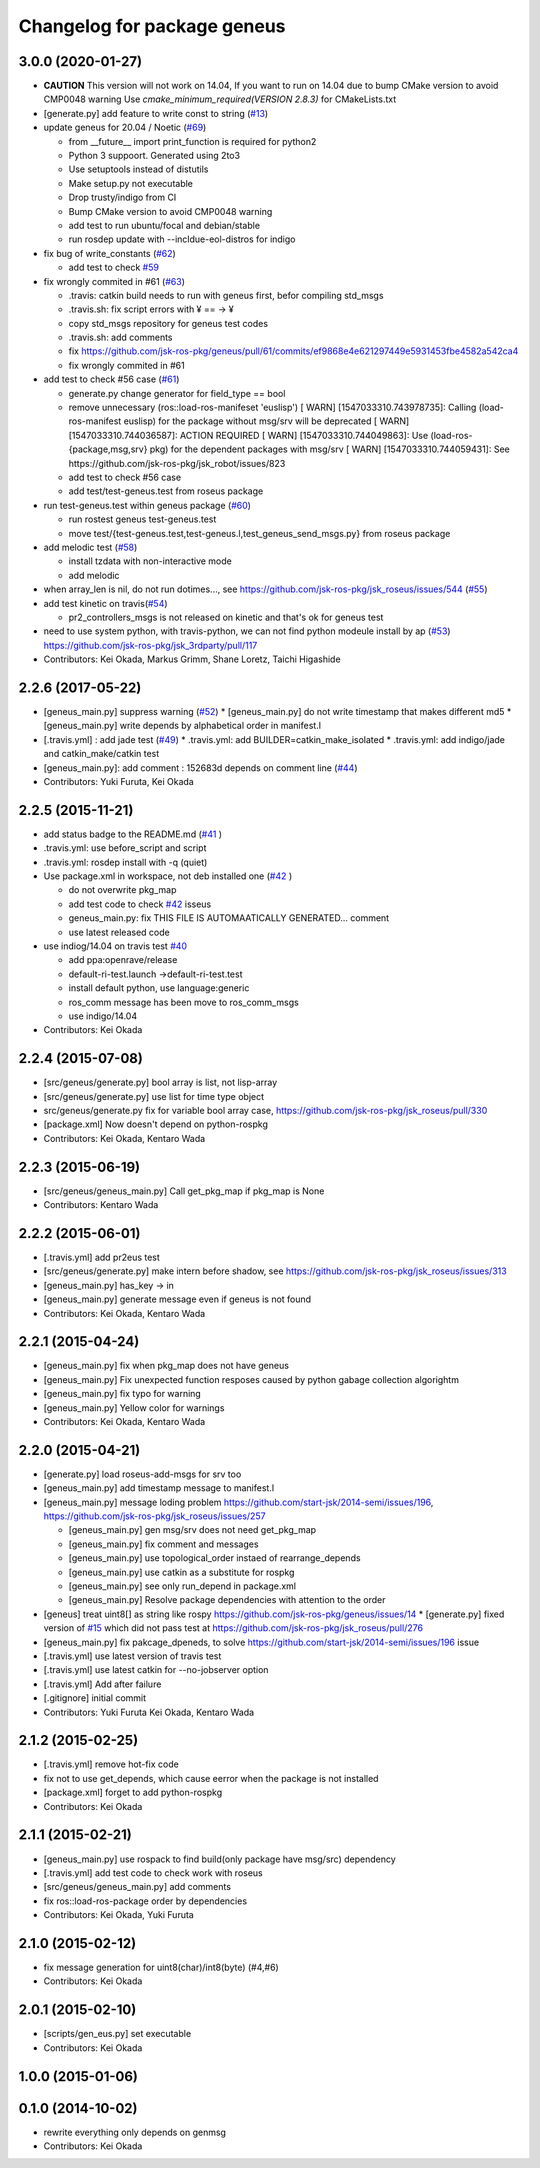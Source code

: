 ^^^^^^^^^^^^^^^^^^^^^^^^^^^^
Changelog for package geneus
^^^^^^^^^^^^^^^^^^^^^^^^^^^^

3.0.0 (2020-01-27)
------------------

* **CAUTION** This version will not work on 14.04, If you want to run on 14.04 due to bump CMake version to avoid CMP0048 warning
  Use `cmake_minimum_required(VERSION 2.8.3)` for CMakeLists.txt

* [generate.py] add feature to write const to string (`#13 <https://github.com/jsk-ros-pkg/geneus/issues/13>`_)
* update geneus for 20.04 / Noetic (`#69 <https://github.com/jsk-ros-pkg/geneus/issues/69>`_)

  * from __future_\_ import print_function is required for python2
  * Python 3 suppoort. Generated using 2to3
  * Use setuptools instead of distutils
  * Make setup.py not executable
  * Drop trusty/indigo from CI
  * Bump CMake version to avoid CMP0048 warning
  * add test to run ubuntu/focal and debian/stable
  * run rosdep update with --incldue-eol-distros for indigo

* fix bug of write_constants (`#62 <https://github.com/jsk-ros-pkg/geneus/issues/52>`_)

  * add test to check `#59 <https://github.com/jsk-ros-pkg/geneus/issues/59>`_

* fix wrongly commited in #61 (`#63 <https://github.com/jsk-ros-pkg/geneus/issues/63>`_)

  * .travis: catkin build needs to run with geneus first, befor compiling std_msgs
  * .travis.sh: fix script errors with ¥ == -> ¥
  * copy std_msgs repository for geneus test codes
  * .travis.sh: add comments
  * fix https://github.com/jsk-ros-pkg/geneus/pull/61/commits/ef9868e4e621297449e5931453fbe4582a542ca4
  * fix wrongly commited in #61

* add test to check #56 case (`#61 <https://github.com/jsk-ros-pkg/geneus/issues/61>`_)

  * generate.py change generator for field_type == bool
  * remove unnecessary (ros::load-ros-manifeset 'euslisp')
    [ WARN] [1547033310.743978735]: Calling (load-ros-manifest euslisp) for the package without msg/srv will be deprecated
    [ WARN] [1547033310.744036587]: ACTION REQUIRED
    [ WARN] [1547033310.744049863]:  Use (load-ros-{package,msg,srv} pkg) for the dependent packages with msg/srv
    [ WARN] [1547033310.744059431]:  See https://github.com/jsk-ros-pkg/jsk_robot/issues/823
  * add test to check #56 case
  * add test/test-geneus.test from roseus package

* run test-geneus.test within geneus package (`#60 <https://github.com/jsk-ros-pkg/geneus/issues/60>`_)

  * run rostest geneus test-geneus.test
  * move test/{test-geneus.test,test-geneus.l,test_geneus_send_msgs.py} from roseus package

* add melodic test (`#58 <https://github.com/jsk-ros-pkg/geneus/issues/58>`_)

  * install tzdata with non-interactive mode
  * add melodic

* when array_len is nil, do not run dotimes..., see https://github.com/jsk-ros-pkg/jsk_roseus/issues/544 (`#55 <https://github.com/jsk-ros-pkg/geneus/issues/55>`_)

* add test kinetic on travis(`#54 <https://github.com/jsk-ros-pkg/geneus/issues/54>`_)

  * pr2_controllers_msgs is not released on kinetic and that's ok for geneus test

* need to use system python, with travis-python, we can not find python modeule install by ap (`#53 <https://github.com/jsk-ros-pkg/geneus/issues/53>`_)
  https://github.com/jsk-ros-pkg/jsk_3rdparty/pull/117

* Contributors: Kei Okada, Markus Grimm, Shane Loretz, Taichi Higashide

2.2.6 (2017-05-22)
------------------
* [geneus_main.py] suppress warning (`#52 <https://github.com/jsk-ros-pkg/geneus/issues/52>`_)
  * [geneus_main.py] do not write timestamp that makes different md5
  * [geneus_main.py] write depends by alphabetical order in manifest.l
* [.travis.yml] : add jade test  (`#49 <https://github.com/jsk-ros-pkg/geneus/issues/49>`_)
  * .travis.yml: add BUILDER=catkin_make_isolated
  * .travis.yml: add indigo/jade and catkin_make/catkin test
* [geneus_main.py]: add comment : 152683d depends on comment line (`#44 <https://github.com/jsk-ros-pkg/geneus/issues/44>`_)
* Contributors: Yuki Furuta, Kei Okada

2.2.5 (2015-11-21)
------------------
* add status badge to the README.md (`#41 <https://github.com/jsk-ros-pkg/geneus/issues/41>`_ )
* .travis.yml: use before_script and script
* .travis.yml: rosdep install with -q (quiet)

* Use package.xml in workspace, not deb installed one (`#42 <https://github.com/jsk-ros-pkg/geneus/issues/42>`_ )
  
  * do not overwrite pkg_map
  * add test code to check `#42 <https://github.com/jsk-ros-pkg/geneus/issues/42>`_ isseus
  * geneus_main.py: fix THIS FILE IS AUTOMAATICALLY GENERATED... comment
  * use latest released code

* use indiog/14.04 on travis test `#40 <https://github.com/jsk-ros-pkg/geneus/issues/40>`_ 

  * add ppa:openrave/release
  * default-ri-test.launch ->default-ri-test.test
  * install default python, use language:generic
  * ros_comm message has been move to ros_comm_msgs
  * use indigo/14.04

* Contributors: Kei Okada

2.2.4 (2015-07-08)
------------------
* [src/geneus/generate.py] bool array is list, not lisp-array
* [src/geneus/generate.py] use list for time type object
* src/geneus/generate.py fix for variable bool array case, https://github.com/jsk-ros-pkg/jsk_roseus/pull/330
* [package.xml] Now doesn't depend on python-rospkg
* Contributors: Kei Okada, Kentaro Wada

2.2.3 (2015-06-19)
------------------
* [src/geneus/geneus_main.py] Call get_pkg_map if pkg_map is None
* Contributors: Kentaro Wada

2.2.2 (2015-06-01)
------------------
* [.travis.yml] add pr2eus test
* [src/geneus/generate.py] make intern before shadow, see https://github.com/jsk-ros-pkg/jsk_roseus/issues/313
* [geneus_main.py] has_key -> in
* [geneus_main.py] generate message even if geneus is not found
* Contributors: Kei Okada, Kentaro Wada

2.2.1 (2015-04-24)
------------------
* [geneus_main.py] fix when pkg_map does not have geneus
* [geneus_main.py] Fix unexpected function resposes caused by python gabage collection algorightm
* [geneus_main.py] fix typo for warning
* [geneus_main.py] Yellow color for warnings
* Contributors: Kei Okada, Kentaro Wada

2.2.0 (2015-04-21)
------------------

* [generate.py] load roseus-add-msgs for srv too
* [geneus_main.py] add timestamp message to manifest.l

* [geneus_main.py] message loding problem https://github.com/start-jsk/2014-semi/issues/196, https://github.com/jsk-ros-pkg/jsk_roseus/issues/257

  * [geneus_main.py] gen msg/srv does not need get_pkg_map
  * [geneus_main.py] fix comment and messages
  * [geneus_main.py] use topological_order instaed of rearrange_depends
  * [geneus_main.py] use catkin as a substitute for rospkg
  * [geneus_main.py] see only run_depend in package.xml
  * [geneus_main.py] Resolve package dependencies with attention to the order

* [geneus] treat uint8[] as string like rospy https://github.com/jsk-ros-pkg/geneus/issues/14
  * [generate.py] fixed version of `#15 <https://github.com/jsk-ros-pkg/geneus/issues/15>`_ which did not pass test at  https://github.com/jsk-ros-pkg/jsk_roseus/pull/276
* [geneus_main.py] fix pakcage_dpeneds, to solve https://github.com/start-jsk/2014-semi/issues/196 issue
* [.travis.yml] use latest version of travis test
* [.travis.yml] use latest catkin for --no-jobserver option
* [.travis.yml] Add after failure
* [.gitignore] initial commit

* Contributors: Yuki Furuta Kei Okada, Kentaro Wada

2.1.2 (2015-02-25)
------------------
* [.travis.yml] remove hot-fix code
* fix not to use get_depends, which cause eerror when the package is not installed
* [package.xml] forget to add python-rospkg
* Contributors: Kei Okada

2.1.1 (2015-02-21)
------------------
* [geneus_main.py] use rospack to find build(only package have msg/src) dependency
* [.travis.yml] add test code to check work with roseus
* [src/geneus/geneus_main.py] add comments
* fix ros::load-ros-package order by dependencies
* Contributors: Kei Okada, Yuki Furuta

2.1.0 (2015-02-12)
------------------
* fix message generation for uint8(char)/int8(byte) (#4,#6)
* Contributors: Kei Okada

2.0.1 (2015-02-10)
------------------
* [scripts/gen_eus.py] set executable
* Contributors: Kei Okada

1.0.0 (2015-01-06)
------------------

0.1.0 (2014-10-02)
------------------
* rewrite everything only depends on genmsg
* Contributors: Kei Okada

